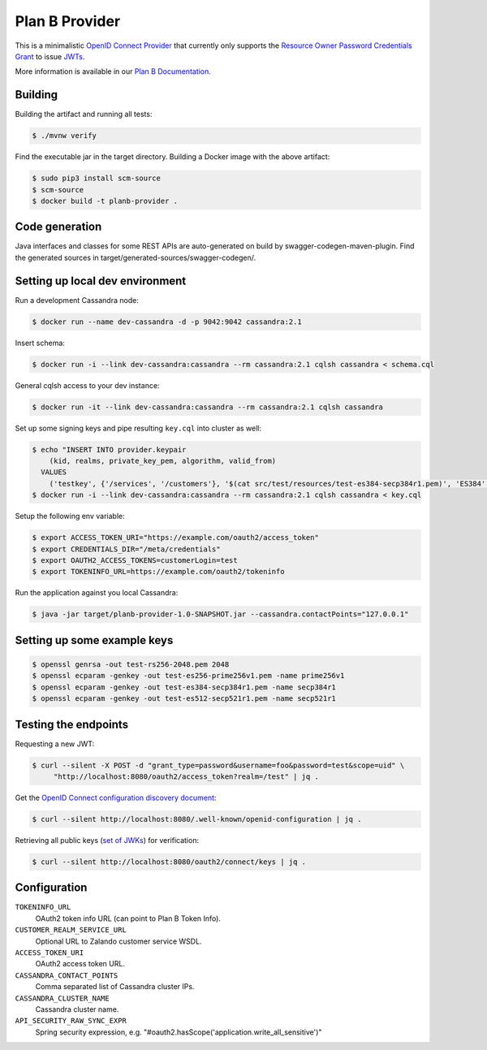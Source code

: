===============
Plan B Provider
===============

.. image:: https://travis-ci.org/zalando/planb-provider.svg?branch=master
    :target: https://travis-ci.org/zalando/planb-provider

.. image:: https://codecov.io/github/zalando/planb-provider/coverage.svg?branch=master
    :target: https://codecov.io/github/zalando/planb-provider?branch=master

.. image:: https://readthedocs.org/projects/planb/badge/?version=latest
   :target: https://readthedocs.org/projects/planb/?badge=latest
   :alt: Documentation Status

This is a minimalistic `OpenID Connect Provider`_ that currently only supports the `Resource Owner Password Credentials Grant`_ to issue JWTs_.

More information is available in our `Plan B Documentation`_.


Building
========

Building the artifact and running all tests:

.. code-block:: bash

    $ ./mvnw verify

Find the executable jar in the target directory. Building a Docker image with the above artifact:

.. code-block:: bash

    $ sudo pip3 install scm-source
    $ scm-source
    $ docker build -t planb-provider .


Code generation
===============

Java interfaces and classes for some REST APIs are auto-generated on build by swagger-codegen-maven-plugin. Find the
generated sources in target/generated-sources/swagger-codegen/.


Setting up local dev environment
================================

Run a development Cassandra node:

.. code-block:: bash

    $ docker run --name dev-cassandra -d -p 9042:9042 cassandra:2.1

Insert schema:

.. code-block:: bash

    $ docker run -i --link dev-cassandra:cassandra --rm cassandra:2.1 cqlsh cassandra < schema.cql

General cqlsh access to your dev instance:

.. code-block:: bash

    $ docker run -it --link dev-cassandra:cassandra --rm cassandra:2.1 cqlsh cassandra

Set up some signing keys and pipe resulting ``key.cql`` into cluster as well:

.. code-block:: bash

    $ echo "INSERT INTO provider.keypair
        (kid, realms, private_key_pem, algorithm, valid_from)
      VALUES
        ('testkey', {'/services', '/customers'}, '$(cat src/test/resources/test-es384-secp384r1.pem)', 'ES384', $(date +"%s"));" > key.cql
    $ docker run -i --link dev-cassandra:cassandra --rm cassandra:2.1 cqlsh cassandra < key.cql

Setup the following env variable:

.. code-block:: bash

    $ export ACCESS_TOKEN_URI="https://example.com/oauth2/access_token"
    $ export CREDENTIALS_DIR="/meta/credentials"
    $ export OAUTH2_ACCESS_TOKENS=customerLogin=test
    $ export TOKENINFO_URL=https://example.com/oauth2/tokeninfo

Run the application against you local Cassandra:

.. code-block:: bash

    $ java -jar target/planb-provider-1.0-SNAPSHOT.jar --cassandra.contactPoints="127.0.0.1"

Setting up some example keys
============================

.. code-block:: bash

    $ openssl genrsa -out test-rs256-2048.pem 2048
    $ openssl ecparam -genkey -out test-es256-prime256v1.pem -name prime256v1
    $ openssl ecparam -genkey -out test-es384-secp384r1.pem -name secp384r1
    $ openssl ecparam -genkey -out test-es512-secp521r1.pem -name secp521r1


Testing the endpoints
=====================

Requesting a new JWT:

.. code-block:: bash

    $ curl --silent -X POST -d "grant_type=password&username=foo&password=test&scope=uid" \
         "http://localhost:8080/oauth2/access_token?realm=/test" | jq .

Get the `OpenID Connect configuration discovery document`_:

.. code-block:: bash

    $ curl --silent http://localhost:8080/.well-known/openid-configuration | jq .


Retrieving all public keys (`set of JWKs`_) for verification:

.. code-block:: bash

    $ curl --silent http://localhost:8080/oauth2/connect/keys | jq .


Configuration
=============

``TOKENINFO_URL``
    OAuth2 token info URL (can point to Plan B Token Info).
``CUSTOMER_REALM_SERVICE_URL``
    Optional URL to Zalando customer service WSDL.
``ACCESS_TOKEN_URI``
    OAuth2 access token URL.
``CASSANDRA_CONTACT_POINTS``
    Comma separated list of Cassandra cluster IPs.
``CASSANDRA_CLUSTER_NAME``
    Cassandra cluster name.
``API_SECURITY_RAW_SYNC_EXPR``
    Spring security expression, e.g. "#oauth2.hasScope('application.write_all_sensitive')"


.. _OpenID Connect Provider: https://openid.net/specs/openid-connect-core-1_0.html
.. _Resource Owner Password Credentials Grant: https://tools.ietf.org/html/rfc6749#section-4.3
.. _JWTs: https://tools.ietf.org/html/rfc7519
.. _Plan B Documentation: http://planb.readthedocs.org/
.. _OpenID Connect configuration discovery document: https://openid.net/specs/openid-connect-discovery-1_0.html#ProviderConfigurationResponse
.. _set of JWKs: https://tools.ietf.org/html/rfc7517#section-5
